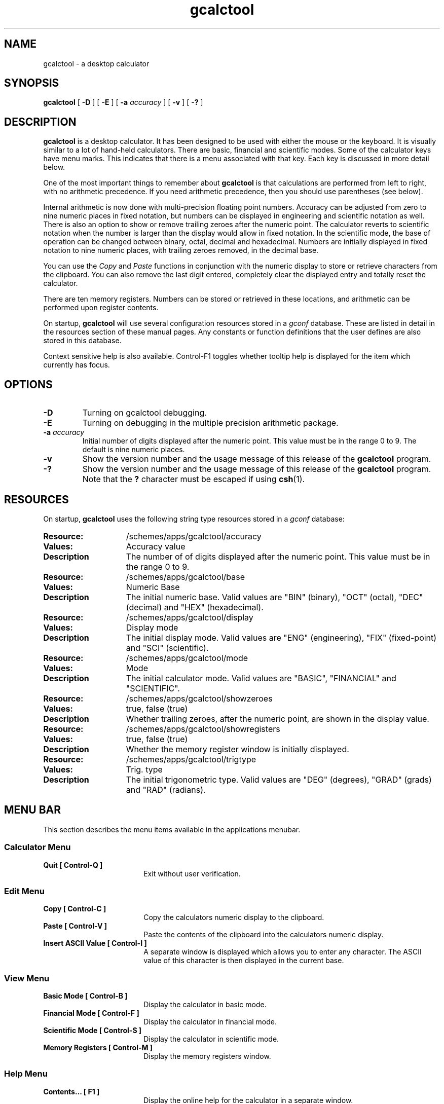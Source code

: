 .\" Copyright (c) 1987-2003 - Sun Microsystems, Inc.
.TH gcalctool 1 "15 April 2003"
.SH NAME
gcalctool \- a desktop calculator
.SH SYNOPSIS
.B gcalctool
[
.B -D
] [
.B -E
] [
.B -a
.I accuracy
] [
.B -v
] [
.B \-?
]
.SH DESCRIPTION
.B gcalctool
is a desktop calculator. It has been designed to be used with
either the mouse or the keyboard. It is visually similar to a lot of
hand-held calculators. There are basic, financial and scientific modes.
Some of the calculator keys have menu marks. This indicates that there 
is a menu associated with that key. Each key is discussed in more 
detail below.
.LP
One of the most important things to remember about
.B gcalctool
is that calculations are performed from left to right, with no arithmetic
precedence. If you need arithmetic precedence, then you should use
parentheses (see below).
.LP
Internal arithmetic is now done with multi-precision floating point numbers.
Accuracy can be adjusted from zero to nine numeric places in fixed notation,
but numbers can be displayed in engineering and scientific notation as well.
There is also an option to show or remove trailing zeroes after the numeric
point.
The calculator reverts to scientific notation when the number is larger than
the display would allow in fixed notation. In the scientific mode, the base 
of operation can be changed between binary, octal, decimal and hexadecimal.
Numbers are initially displayed in fixed notation to nine numeric places,
with trailing zeroes removed, in the decimal base.
.LP
You can use the
.I Copy
and
.I Paste
functions in conjunction with the numeric display to store or
retrieve characters from the clipboard. You can also remove the last digit
entered, completely clear the displayed entry and totally reset the 
calculator.
.LP
There are ten memory registers. Numbers can be stored or retrieved in these
locations, and arithmetic can be performed upon register contents.
.LP
On startup,
.B gcalctool
will use several configuration resources stored in a 
.I gconf
database. These are listed in detail in the resources section of these 
manual pages. Any constants or function definitions that the user defines are
also stored in this database.
.LP
Context sensitive help is also available. Control-F1 toggles whether
tooltip help is displayed for the item which currently has focus.
.SH OPTIONS
.TP
.B \-D
Turning on gcalctool debugging.
.TP
.B \-E
Turning on debugging in the multiple precision arithmetic package.
.TP
.BI \-a " accuracy"
Initial number of digits displayed after the numeric point. This value must
be in the range 0 to 9. The default is nine numeric places.
.TP
.B \-v
Show the version number and the usage message of this release of the
.B gcalctool
program.
.TP
.B \-?
Show the version number and the usage message of this release of the
.B gcalctool
program. Note that the
.B ?
character must be escaped if using
.BR csh (1).
.SH RESOURCES
On startup,
.B gcalctool
uses the following string type resources stored in a 
.I gconf
database:
.TP 15
.PD 0
.B Resource:
/schemes/apps/gcalctool/accuracy
.TP
.B Values:
Accuracy value
.TP
.B Description
The number of of digits displayed after the numeric point. This value must
be in the range 0 to 9.
.sp
.TP
.B Resource:
/schemes/apps/gcalctool/base
.TP
.B Values:
Numeric Base
.TP
.B Description
The initial numeric base. Valid values are "BIN" (binary), "OCT" (octal), 
"DEC" (decimal) and "HEX" (hexadecimal).
.sp
.TP
.B Resource:
/schemes/apps/gcalctool/display
.TP
.B Values:
Display mode
.TP
.B Description
The initial display mode. Valid values are "ENG" (engineering), "FIX"
(fixed-point) and "SCI" (scientific).
.sp
.TP
.B Resource:
/schemes/apps/gcalctool/mode
.TP
.B Values:
Mode
.TP
.B Description
The initial calculator mode. Valid values are "BASIC", "FINANCIAL"
and "SCIENTIFIC".
.sp
.TP
.B Resource:
/schemes/apps/gcalctool/showzeroes
.TP
.B Values:
true, false (true)
.TP
.B Description
Whether trailing zeroes, after the numeric point, are shown in the
display value.
.sp
.TP
.B Resource:
/schemes/apps/gcalctool/showregisters
.TP
.B Values:
true, false (true)
.TP
.B Description
Whether the memory register window is initially displayed.
.sp
.TP
.B Resource:
/schemes/apps/gcalctool/trigtype
.TP
.B Values:
Trig. type
.TP
.B Description
The initial trigonometric type. Valid values are "DEG" (degrees), 
"GRAD" (grads) and "RAD" (radians).
.sp
.SH MENU BAR
.PD
.LP
This section describes the menu items available in the applications menubar.
.SS Calculator Menu
.LP
.PD 0
.IP "\fBQuit	[ Control-Q ]\fP" 18
Exit without user verification.
.SS Edit Menu
.LP
.PD 0
.IP "\fBCopy	[ Control-C ]\fP" 18
Copy the calculators numeric display to the clipboard.
.IP "\fBPaste	[ Control-V ]\fP" 18
Paste the contents of the clipboard into the calculators numeric display.
.IP "\fBInsert ASCII Value	[ Control-I ]\fP" 18
A separate window is displayed which allows you to enter any character. 
The ASCII value of this character is then displayed in the current base.
.SS View Menu
.LP
.PD 0
.IP "\fBBasic Mode    [ Control-B ]\fP" 18
Display the calculator in basic mode.
.IP "\fBFinancial Mode    [ Control-F ]\fP" 18
Display the calculator in financial mode.
.IP "\fBScientific Mode    [ Control-S ]\fP" 18
Display the calculator in scientific mode.
.IP "\fBMemory Registers    [ Control-M ]\fP" 18
Display the memory registers window.
.SS Help Menu
.LP
.PD 0
.IP "\fBContents...    [ F1 ]\fP" 18
Display the online help for the calculator in a separate window.
.IP "\fBAbout Gcalctool    [ Control-A ]\fP" 18
Display information about this application, including the version number
and the author.
.SH CALCULATOR BUTTONS
.PD
.LP
This section describes the calculator keys present in the main
.B gcalctool
window. 
.B gcalctool
has three modes; basic, financial and scientific. The keys associated with
each of these modes are described in separate sections below.
.LP
Keyboard equivalents appear in the square brackets. Note that Alt followed
by a letter indicates that the Alt key and this key should be pressed
together.
.SH BASIC MODE
.LP
.PD
.SS "Numerical Keys [ 0-9 . = <Return> ]."
.LP
Enter a digit (decimal digits 0-9) into the display. The '.' character acts 
as the numeric point, and '=' (or Return) is used to complete numerical entry.
.LP
Upto forty digits may be entered.
.SS "Arithmetical Operations [ + - x * / ]."
.LP
Perform an arithmetical operation using the previous entry and the next entry
as operands. Addition, subtraction, multiplication and division are denoted by
the characters '+', '-', '*' and '/' respectively ('x' is also synonymous with
multiplication).
.SS Number Manipulation Operators.
.LP
.PD 0
.IP "\fBInt	[ i ]\fP" 18
Return the integer portion of the current entry.
.IP "\fBFrac	[ : ]\fP" 18
Return the fractional portion of the current entry.
.IP "\fBAbs	[ u ]\fP" 18
Return the absolute value of the current entry.
.IP "\fB+/-	[ C ]\fP" 18
Change the arithmetic sign of the current entry.
.IP "\fB1/x	[ r ]\fP" 18
Return the value of 1 divided by the current entry.
.IP "\fBx^2	[ @ ]\fP" 18
Return the square of the current entry.
.IP "\fB%	[ % ]\fP" 18
Perform a percentage calculation using the last entry and the next entry.
.IP "\fBSqrt	[ s ]\fP" 18
Perform a square root operation on the current entry.
.PD
.SS Menu Operations.
.LP
Each of these operations has a popup menu associated with it.
It is also possible to use just the keyboard to achieve the same results.
The first keyboard value selects the menu operation; the second keyboard
character selects the new value for this operation. Unlike the menu facility
available with the mouse, there is no visual feedback on what choices are
available to you, so the user has to know what item they wish to select.
.PD 0
.IP "\fBAcc	[ A ]\fP" 18
Set the display accuracy. Between 0 and 9 [ 0-9 ] significant digits can be
displayed.
.IP "\fBRcl	[ R ]\fP" 18
Retrieve memory register value. There are ten memory registers [\ 0-9\ ].
.IP "\fBSto	[ S ]\fP" 18
Store value in memory register. There are ten memory registers [\ 0-9\ ].
The register number may be preceded by an arithmetic operation (addition,
subtraction, multiplication or division), in which case the specified
operation is carried out between the displayed entry and the value currently
in the selected memory register, and the result is placed in the memory
register.
.IP "\fBExch	[ X ]\fP" 18
Exchange the current display with the contents of a memory register. There
are ten memory registers [ 0-9 ].
.SS Other Operations.
.LP
.IP "\fBClr	[ Delete ]\fP" 18
Clear the display, and reset the calculator.
.IP "\fBCE	[ Control-Back Space ]\fP" 18
Clear the display.
.IP "\fBBsp	[ Back Space ]\fP" 18
Remove the rightmost character of the current entry, and recalculate the
displayed value.
.PD
.SH FINANCIAL MODE
.LP
An example of how to use each of these financial calculations, is available
via the tooltip help facility.
.PD 0
.IP "\fBCtrm	[ m ]\fP" 18
Compounding term. Computes the number of compounding periods it will take an
investment of present value pv to grow to a future value of fv, earning a
fixed interest rate int per compunding period.
.PD
.br
Memory register usage:
.br
Register 0	int	(periodic interest rate).
.br
Register 1	fv	(future value).
.br
Register 2	pv	(present value).
.IP "\fBDdb	[ D ]\fP" 18
Double-declining depreciation. Computes the depreciation allowance on an
asset for a specified period of time, using the double-declining balance
method.
.br
Memory register usage:
.br
Register 0	cost	(amount paid for asset).
.br
Register 1	salvage	(value of asset at end of life).
.br
Register 2	life	(useful life of the asset).
.br
Register 3	period	(time period for depreciation allowance).
.IP "\fBFv	[ v ]\fP" 18
Future value. This calculation determines the future value of an investment.
It computes the future value based on a series of equal payments, each of
amount pmt, earning periodic interest rate int, over the number of payment
periods in term.
.br
Memory register usage:
.br
Register 0	pmt	(periodic payment).
.br
Register 1	int	(periodic interest rate).
.br
Register 2	n	(number of periods).
.IP "\fBPmt	[ P ]\fP" 18
Periodic payment. Computes the amount of the periodic payment of a loan.
Most installment loans are computed like ordinary annuities, in that payments
are made at the end of each payment period.
.br
Memory register usage:
.br
Register 0	prin	(principal).
.br
Register 1	int	(periodic interest rate).
.br
Register 2	n	(term).
.IP "\fBPv	[ p ]\fP" 18
Present value. Determines the present value of an investment. It computes
the present value based on a series of equal payments, each of amount pmt,
discounted at periodic interest rate int, over the number of periods in term.
.br
Memory register usage:
.br
Register 0	pmt	(periodic payment).
.br
Register 1	int	(periodic interest rate).
.br
Register 2	n	(term).
.IP "\fBRate	[ T ]\fP" 18
Periodic interest rate. Returns the periodic interest necessary for a present
value of pv to grow to a future value of fv over the number of compounding
periods in term.
.br
Memory register usage:
.br
Register 0	fv	(future value).
.br
Register 1	pv	(present value).
.br
Register 2	n	(term).
.IP "\fBSln	[ l ]\fP" 18
Straight-line depreciation. Computes the straight-line depreciation of an
asset for one period. The straight-line method of depreciation divides the
depreciable cost (cost - salvage) evenly over the useful life of an asset.
The useful life is the number of periods (typically years) over which an
asset is depreciated.
.br
Memory register usage:
.br
Register 0	cost	(cost of the asset).
.br
Register 1	salvage	(salvage value of the asset).
.br
Register 2	life	(useful life of the asset).
.IP "\fBSyd	[ Y ]\fP" 18
Sum-of-the-years-digits depreciation. The sum-of-the-years'-digits method
of depreciation accelerates the rate of depreciation, so that more
depreciation expense occurs in earlier periods than in later ones. The
depreciable cost is the actual cost minus salvage value. The useful life is
the number of periods (typically years) over which an asset is depreciated.
.br
Memory register usage:
.br
Register 0	cost	(cost of the asset).
.br
Register 1	salvage	(salvage value of the asset).
.br
Register 2	life	(useful life of the asset).
.br
Register 3	period	(period for which depreciation is computed).
.IP "\fBTerm	[ t ]\fP" 18
Payment period. Returns the number of payment periods in the term of an
ordinary annuity necessary to accumulate a future value of fv, earning a
periodic interest rate of int. Each payment is equal to amount pmt.
.br
Memory register usage:
.br
Register 0	pmt	(periodic payment).
.br
Register 1	fv	(future value).
.br
Register 2	int	(periodic interest rate).
.PD
.SH SCIENTIFIC MODE
.PD
.LP
This section describes the functionality available in the calculators
scientific mode. This also includes a special mode panel used for setting
various options.
.SS Mode Panel.
.LP
.PD
.IP "\fBNumeric Base\fP" 18
Set the numeric base of operation. Choices are binary, octal, decimal (the
default) and hexadecimal.
.IP "\fBDisplay Type\fP" 18
Set the display mode. Valid values are "Eng" (engineering), "Fix"
(fixed-point) and "Sci" (scientific).
.IP "\fBTrigonometric Type\fP" 18
Set the trigonometric type. Valid values are Degrees, Gradients and Radians.
.IP "\fBHyp\fP" 18
Toggle the hyperbolic function indicator. This switch affects the type of
sine, cosine and tangent trigonometric functions performed.
.IP "\fBInv\fP" 18
Toggle the inverse function indicator. This switch affects the type of sine,
cosine and tangent trigonometric functions performed.
.PD
.SS Menu Operations.
.LP
.PD 0
.IP "\fBCon	[ # ]\fP" 18
Retrieve and display a constant value. There are ten constant values [ 0-9 ],
and each one has a default value which can be overridden when the user creates
their own constant definitions. The ten default values are:
.sp
0	0.621		kilometers per hour or miles per hour
.br
1	1.414213562	square root of 2
.br
2	2.718281828	e
.br
3	3.141592653	pi
.br
4	0.3937007	centimeters or inches
.br
5	57.295779513	degrees in a radian
.br
6	1048576.0	2 to the power of 20
.br
7	0.0353		grams or ounces
.br
8	0.948		kilojoules or British thermals
.br
9	0.0610		cubic centimeters or cubic inches
.IP "\fBFun	[ F ]\fP" 18
Retrieve and execute a function expression. There can be upto ten functions
expression defined by the user [0 - 9]. There are no default function values.
.PD
.SS Scientific buttons.
.PD 0
.LP
.IP "\fB<	[ < ]\fP" 18
Shift the current entry to the left. The shift can be between 1 and 15 places
[ 1-9, a-f ]. This calculator key has a popup menu associated with it.
.IP "\fB>	[ > ]\fP" 18
Shift the current entry to the right. The shift can be between 1 and 15 places
[ 1-9, a-f ]. This calculator key has a popup menu associated with it.
.IP "\fB&16	[ ] ]\fP" 18
Truncate the current entry to a 16 bit unsigned integer.
.IP "\fB&32	[ [ ]\fP" 18
Truncate the current entry to a 32 bit unsigned integer.
.IP "\fB( and ) [ ( and ) ]\fP" 18
Parentheses. Allow precedence with arithmetic calculations. Note that
parentheses can be nested to any level, and
.B gcalctool
provides a visual feedback of what is being typed in, in the calculator
display. The calculation doesn't take place until the last parenthesis is
matched, then the display is updated with the new result.
.IP "\fBExp	[ E ]\fP" 18
This is used to allow numbers to be entered in scientific notation. The
mantissa should be initially entered, then the Exp key selected. The exponent
is then entered. If no numerical input had occurred when the Exp key was
selected, then a mantissa of 1.0 is assumed.
.IP "\fBe^x	[ { ]\fP" 18
Returns e raised to the power of the current entry.
.IP "\fB10^x	[ } ]\fP" 18
Returns 10 raised to the power of the current entry.
.IP "\fBy^x	[ y ]\fP" 18
Take the last entry and raise it to the power of the next entry.
.IP "\fBx!	[ ! ]\fP" 18
Return the factorial of the current entry. Note that the factorial function
is only valid for positive integers.
.IP "\fBRand	[ ? ]\fP" 18
Return a random number between 0.0 and 1.0.
.IP "\fBHexadecimal Keys [ a-f ]\fP" 18
The hexadecimal numerical digits A-F. These buttons will be insensitive 
unless the calculator is currently in the hexadecimal mode.
.IP "\fBCos	[ J ]\fP" 18
Return the trigonometric cosine, arc cosine, hyperbolic cosine or inverse
hyperbolic cosine of the current display, depending upon the current
settings of the hyperbolic and inverse function switches. The result is
displayed in the current trigonometric units (degrees, radians or grads).
.IP "\fBSin	[ K ]\fP" 18
Return the trigonometric sine, arc sine, hyperbolic sine or inverse
hyperbolic sine of the current display, depending upon the current settings
of the hyperbolic and inverse function switches. The result is displayed in
the current trigonometric units (degrees, radians or grads).
.IP "\fBTan	[ L ]\fP" 18
Return the trigonometric tangent, arc tangent, hyperbolic tangent or inverse
hyperbolic tangent of the current display, depending upon the current
settings of the hyperbolic and inverse function switches. The result is
displayed in the current trigonometric units (degrees, radians or grads).
.IP "\fBLn	[ N ]\fP" 18
Return the natural logarithm of the current entry.
.IP "\fBLog	[ G ]\fP" 18
Return the base 10 logarithm of the current entry.
.IP "\fBOr	[ | ]\fP" 18
Perform a logical OR operation on the current entry and the next entry,
.IP "\fBAnd	[ & ]\fP" 18
Perform a logical AND operation on the current entry and the next entry,
treating both numbers as unsigned long integers.
.IP "\fBNot	[ ~ ]\fP" 18
Perform a logical NOT operation on the current entry.
.IP "\fBXor	[ ^ ]\fP" 18
Perform a logical XOR operation on the current entry and the next entry,
treating both numbers as unsigned long integers.
.IP "\fBXnor	[ n ]\fP" 18
Perform a logical XNOR operation on the current entry and the next entry,
treating both numbers as unsigned long integers.
.PD
.SH FILES
.PD 0
.TP 18
.B ~/.gcalctoolrc
user's personal gcalctool resources for customizing the appearance and color of
.B gcalctool
.sp
.LP
